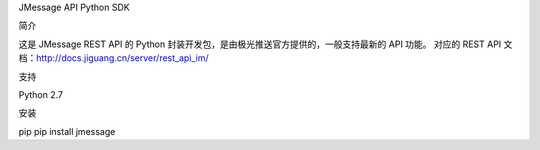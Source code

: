 JMessage API Python SDK

简介

这是 JMessage REST API 的 Python 封装开发包，是由极光推送官方提供的，一般支持最新的 API 功能。
对应的 REST API 文档：http://docs.jiguang.cn/server/rest_api_im/

支持

Python 2.7

安装

pip
pip install jmessage
